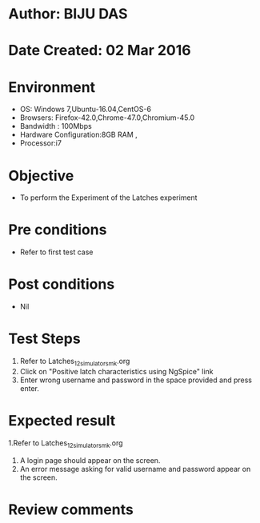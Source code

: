 * Author: BIJU DAS
* Date Created: 02 Mar 2016
* Environment
  - OS: Windows 7,Ubuntu-16.04,CentOS-6
  - Browsers: Firefox-42.0,Chrome-47.0,Chromium-45.0
  - Bandwidth : 100Mbps
  - Hardware Configuration:8GB RAM , 
  - Processor:i7

* Objective
  - To perform the Experiment of the Latches experiment

* Pre conditions
  - Refer to first test case 

* Post conditions
   - Nil
* Test Steps
  1. Refer to Latches_12_simulator_smk.org
  2. Click on "Positive latch characteristics using NgSpice" link
  3. Enter wrong username and password in the space provided and press enter.
  

* Expected result
  1.Refer to Latches_12_simulator_smk.org
  4. A login page should appear on the screen.
  3. An error message asking for valid username and password appear on the screen.
 

* Review comments